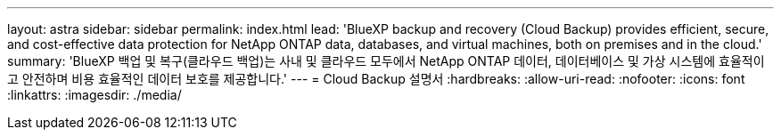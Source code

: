 ---
layout: astra 
sidebar: sidebar 
permalink: index.html 
lead: 'BlueXP backup and recovery (Cloud Backup) provides efficient, secure, and cost-effective data protection for NetApp ONTAP data, databases, and virtual machines, both on premises and in the cloud.' 
summary: 'BlueXP 백업 및 복구(클라우드 백업)는 사내 및 클라우드 모두에서 NetApp ONTAP 데이터, 데이터베이스 및 가상 시스템에 효율적이고 안전하며 비용 효율적인 데이터 보호를 제공합니다.' 
---
= Cloud Backup 설명서
:hardbreaks:
:allow-uri-read: 
:nofooter: 
:icons: font
:linkattrs: 
:imagesdir: ./media/



